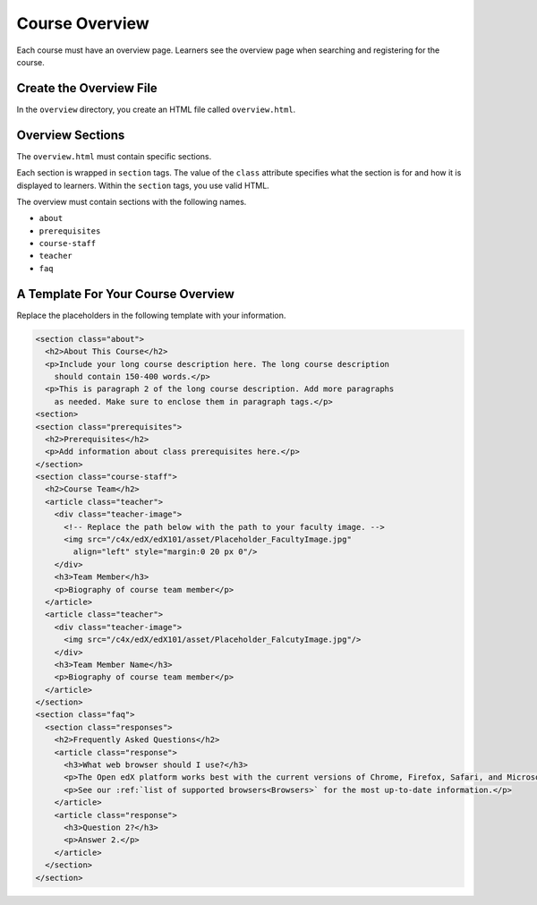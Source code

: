 .. _Course Overview:

#################################
Course Overview
#################################

Each course must have an overview page. Learners see the overview page when
searching and registering for the course.

*********************************************
Create the Overview File
*********************************************

In the ``overview`` directory, you create an HTML file called
``overview.html``.

*********************************************
Overview Sections
*********************************************

The ``overview.html`` must contain specific sections.

Each section is wrapped in ``section`` tags. The value of the ``class``
attribute specifies what the section is for and how it is displayed to
learners. Within the ``section`` tags, you use valid HTML.

The overview must contain sections with the following names.

* ``about``
* ``prerequisites``
* ``course-staff``
* ``teacher``
* ``faq``


.. _A Template For Course Overview:

************************************************
A Template For Your Course Overview
************************************************

Replace the placeholders in the following template with your information.

.. code-block:: html

  <section class="about">
    <h2>About This Course</h2>
    <p>Include your long course description here. The long course description
      should contain 150-400 words.</p>
    <p>This is paragraph 2 of the long course description. Add more paragraphs
      as needed. Make sure to enclose them in paragraph tags.</p>
  <section>
  <section class="prerequisites">
    <h2>Prerequisites</h2>
    <p>Add information about class prerequisites here.</p>
  </section>
  <section class="course-staff">
    <h2>Course Team</h2>
    <article class="teacher">
      <div class="teacher-image">
        <!-- Replace the path below with the path to your faculty image. -->
        <img src="/c4x/edX/edX101/asset/Placeholder_FacultyImage.jpg"
          align="left" style="margin:0 20 px 0"/>
      </div>
      <h3>Team Member</h3>
      <p>Biography of course team member</p>
    </article>
    <article class="teacher">
      <div class="teacher-image">
        <img src="/c4x/edX/edX101/asset/Placeholder_FalcutyImage.jpg"/>
      </div>
      <h3>Team Member Name</h3>
      <p>Biography of course team member</p>
    </article>
  </section>
  <section class="faq">
    <section class="responses">
      <h2>Frequently Asked Questions</h2>
      <article class="response">
        <h3>What web browser should I use?</h3>
        <p>The Open edX platform works best with the current versions of Chrome, Firefox, Safari, and Microsoft Edge.</p>
        <p>See our :ref:`list of supported browsers<Browsers>` for the most up-to-date information.</p>
      </article>
      <article class="response">
        <h3>Question 2?</h3>
        <p>Answer 2.</p>
      </article>
    </section>
  </section>
